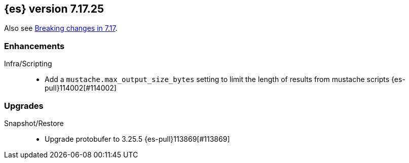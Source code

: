 [[release-notes-7.17.25]]
== {es} version 7.17.25

Also see <<breaking-changes-7.17,Breaking changes in 7.17>>.

[[enhancement-7.17.25]]
[float]
=== Enhancements

Infra/Scripting::
* Add a `mustache.max_output_size_bytes` setting to limit the length of results from mustache scripts {es-pull}114002[#114002]

[[upgrade-7.17.25]]
[float]
=== Upgrades

Snapshot/Restore::
* Upgrade protobufer to 3.25.5 {es-pull}113869[#113869]



